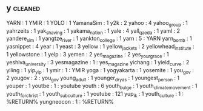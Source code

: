 ** y                                                                            :cleaned:
YARN                   : 1
YMIR                   : 1
YOLO                   : 1
YamanaSim              : 1
y2k                    : 2
yahoo                  : 4
yahoo_group            : 1
yahrzeits              : 1
yak_shaving            : 1
yakama_nation          : 1
yale                   : 4
yall_qaeda             : 1
yaml                   : 2
yandere_sim            : 1
yangtze_river          : 1
yankton_college        : 1
yarn                   : 5 : YARN
yarn_bomb              : 1
yasnippet              : 4
year                   : 1
yeast                  : 3
yellow                 : 1
yellow_jackets         : 2
yellowhead_institute   : 1
yellowstone            : 1
yelp                   : 3
yemen                  : 2
yes_magazine           : 2
yes_your_grace         : 1
yeshiva_university     : 3
yesmagazine            : 1 : yes_magazine
yichang                : 1
yield_curve            : 2
yiling                 : 1
yip_yip                : 1
ymir                   : 1 : YMIR
yoga                   : 1
yogyakarta             : 1
yosemite               : 1
you_gov                : 2
yougov                 : 2 : you_gov
young_adult            : 1
younger_dryas          : 1
youngest_person        : 1
youper                 : 1
youtbe                 : 1 : youtube
youth                  : 6
youth_bulge            : 1
youth_climate_movement : 1
youth_for_christ       : 1
youth_subculture       : 1
youtube                : 121
yup_ik                 : 1
youth_culture                   : 1 : %RETURN%
yungneocon                      : 1 : %RETURN%
